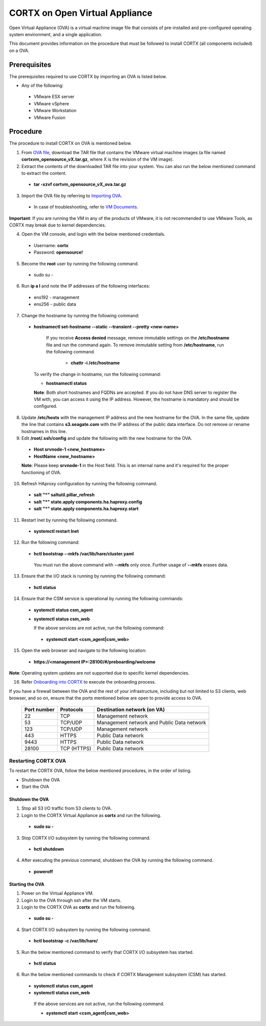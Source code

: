 ===============================
CORTX on Open Virtual Appliance
===============================
Open Virtual Appliance (OVA) is a virtual machine image file that consists of pre-installed and pre-configured operating system environment, and a single application.

This document provides information on the procedure that must be followed to install CORTX (all components included) on a OVA.

**************
Prerequisites
**************
The prerequisites required to use CORTX by importing an OVA is listed below.

- Any of the following:
 - VMware ESX server
 - VMware vSphere
 - VMware Workstation
 - VMware Fusion

**********
Procedure
**********
The procedure to install CORTX on OVA is mentioned below.

1. From `OVA file <https://github.com/Seagate/cortx/releases/tag/VA>`_, download the TAR file that contains the VMware virtual machine images (a file named **cortxvm_opensource_vX.tar.gz**, where X is the revision of the VM image).

2. Extract the contents of the downloaded TAR file into your system. You can also run the below mentioned command to extract the content.

 - **tar -xzvf cortvm_opensource_vX_ova.tar.gz**

3. Import the OVA file by referring to `Importing OVA <Importing_OVA_File.rst>`_.

 - In case of troubleshooting, refer to `VM Documents <https://docs.vmware.com/en/VMware-vSphere/index.html>`_.
  
**Important**: If you are running the VM in any of the products of VMware, it is not recommended to use VMware Tools, as CORTX may break due to kernel dependencies.
 
4. Open the VM console, and login with the below mentioned credentials.

  - Username: **cortx**
  
  - Password: **opensource!**

5. Become the **root** user by running the following command.

 - sudo su -
 
6. Run **ip a l** and note the IP addresses of the following interfaces:

 - ens192 - management
 
 - ens256 - public data
 
7. Change the hostname by running the following command:

 - **hostnamectl set-hostname --static --transient --pretty <new-name>**
  
     If you receive **Access denied** message, remove immutable settings on the **/etc/hostname** file and run the command again. To remove immutable setting from **/etc/hostname**, run the following command.
     
      - **chattr -i /etc/hostname**
  
 
   To verify the change in hostname, run the following command:
 
   - **hostnamectl status**
   
   **Note**: Both short hostnames and FQDNs are accepted. If you do not have DNS server to register the VM with, you can access it using the IP address. However, the hostname is mandatory and should be configured.
  
8. Update **/etc/hosts** with the management IP address and the new hostname for the OVA. In the same file, update the line that contains **s3.seagate.com** with the IP address of the public data interface. Do not remove or rename hostnames in this line.

9. Edit **/root/.ssh/config** and update the following with the new hostname for the OVA.

  - **Host srvnode-1 <new_hostname>**
  
  - **HostName <new_hostname>**
  
  **Note**: Please keep **srvnode-1** in the Host field. This is an internal name and it's required for the proper functioning of OVA.

10. Refresh HAproxy configuration by running the following command.

  - **salt "*" saltutil.pillar_refresh**
  
  - **salt "*" state.apply components.ha.haproxy.config**
  
  - **salt "*" state.apply components.ha.haproxy.start**
  
11. Restart lnet by running the following command.

  - **systemctl restart lnet**
  

12. Run the following command:

 - **hctl bootstrap --mkfs /var/lib/hare/cluster.yaml**

  You must run the above command with **--mkfs** only once. Further usage of **--mkfs** erases data.

13. Ensure that the I/O stack is running by running the following command:

 - **hctl status**

14. Ensure that the CSM service is operational by running the following commands:

 - **systemctl status csm_agent**
 - **systemctl status csm_web**

   If the above services are not active, run the following command:

  - **systemctl start <csm_agent|csm_web>**
  
15. Open the web browser and navigate to the following location:

  - **https://<management IP>:28100/#/preboarding/welcome**
  
**Note**: Operating system updates are not supported due to specific kernel dependencies.

16. Refer `Onboarding into CORTX <Onboarding.rst>`_ to execute the onboarding process.


If you have a firewall between the OVA and the rest of your infrastructure, including but not limited to S3 clients, web browser, and so on, ensure that the  ports mentioned below are open to provide access to OVA.
  
 +----------------------+-------------------+---------------------------------------------+
 |    **Port number**   |   **Protocols**   |   **Destination network (on VA)**           |
 +----------------------+-------------------+---------------------------------------------+
 |          22          |        TCP        |           Management network                |
 +----------------------+-------------------+---------------------------------------------+ 
 |          53          |      TCP/UDP      | Management network and Public Data network  |
 +----------------------+-------------------+---------------------------------------------+ 
 |         123          |      TCP/UDP      |              Management network             |
 +----------------------+-------------------+---------------------------------------------+
 |         443          |       HTTPS       |             Public Data network             |
 +----------------------+-------------------+---------------------------------------------+
 |         9443         |       HTTPS       |              Public Data network            |
 +----------------------+-------------------+---------------------------------------------+
 |         28100        |   TCP (HTTPS)     |              Public Data network            |
 +----------------------+-------------------+---------------------------------------------+

Restarting CORTX OVA
====================
To restart the CORTX OVA, follow the below mentioned procedures, in the order of listing.

- Shutdown the OVA

- Start the OVA

Shutdown the OVA
-----------------
1. Stop all S3 I/O traffic from S3 clients to OVA.

2. Login to the CORTX Virtual Appliance as **cortx** and run the following.

 - **sudo su -**

3. Stop CORTX I/O subsystem by running the following command.

 - **hctl shutdown** 

4. After executing the previous command, shutdown the OVA by running the following command.

 - **poweroff**
 
Starting the OVA
-----------------
1. Power on the Virtual Appliance VM.

2. Login to the OVA through ssh after the VM starts.

3. Login to the CORTX OVA as **cortx** and run the following.

 - **sudo su -**

4. Start CORTX I/O subsystem by running the following command.

 - **hctl bootstrap -c /var/lib/hare/**

5. Run the below mentioned command to verify that CORTX I/O subsystem has started.

 - **hctl status** 

6. Run the below mentioned commands to check if CORTX Management subsystem (CSM) has started.

 - **systemctl status csm_agent**

 - **systemctl status csm_web**

  If the above services are not active, run the following command.

  - **systemctl start <csm_agent|csm_web>**
